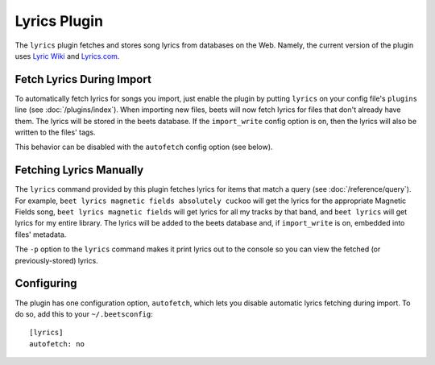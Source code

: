 Lyrics Plugin
=============

The ``lyrics`` plugin fetches and stores song lyrics from databases on the Web.
Namely, the current version of the plugin uses `Lyric Wiki`_ and `Lyrics.com`_.

.. _Lyric Wiki: http://lyrics.wikia.com/
.. _Lyrics.com: http://www.lyrics.com/

Fetch Lyrics During Import
--------------------------

To automatically fetch lyrics for songs you import, just enable the plugin by
putting ``lyrics`` on your config file's ``plugins`` line (see
:doc:`/plugins/index`).  When importing new files, beets will now fetch lyrics
for files that don't already have them. The lyrics will be stored in the beets
database. If the ``import_write`` config option is on, then the lyrics will also
be written to the files' tags.

This behavior can be disabled with the ``autofetch`` config option (see below).

Fetching Lyrics Manually
------------------------

The ``lyrics`` command provided by this plugin fetches lyrics for items that
match a query (see :doc:`/reference/query`). For example, ``beet lyrics magnetic
fields absolutely cuckoo`` will get the lyrics for the appropriate Magnetic
Fields song, ``beet lyrics magnetic fields`` will get lyrics for all my tracks
by that band, and ``beet lyrics`` will get lyrics for my entire library. The
lyrics will be added to the beets database and, if ``import_write`` is on,
embedded into files' metadata.

The ``-p`` option to the ``lyrics`` command makes it print lyrics out to the
console so you can view the fetched (or previously-stored) lyrics.

Configuring
-----------

The plugin has one configuration option, ``autofetch``, which lets you disable
automatic lyrics fetching during import. To do so, add this to your
``~/.beetsconfig``::

    [lyrics]
    autofetch: no
